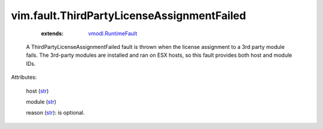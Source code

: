 .. _str: https://docs.python.org/2/library/stdtypes.html

.. _string: ../../str

.. _vmodl.RuntimeFault: ../../vmodl/RuntimeFault.rst


vim.fault.ThirdPartyLicenseAssignmentFailed
===========================================
    :extends:

        `vmodl.RuntimeFault`_

  A ThirdPartyLicenseAssignmentFailed fault is thrown when the license assignment to a 3rd party module fails. The 3rd-party modules are installed and ran on ESX hosts, so this fault provides both host and module IDs.

Attributes:

    host (`str`_)

    module (`str`_)

    reason (`str`_): is optional.




